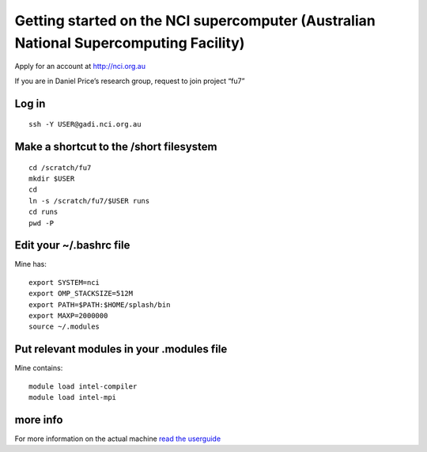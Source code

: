 Getting started on the NCI supercomputer (Australian National Supercomputing Facility)
======================================================================================

Apply for an account at http://nci.org.au

If you are in Daniel Price’s research group, request to join project “fu7”

Log in 
-------

::

   ssh -Y USER@gadi.nci.org.au

Make a shortcut to the /short filesystem
----------------------------------------

::

   cd /scratch/fu7
   mkdir $USER
   cd
   ln -s /scratch/fu7/$USER runs
   cd runs
   pwd -P

Edit your ~/.bashrc file
------------------

Mine has:

::

   export SYSTEM=nci
   export OMP_STACKSIZE=512M
   export PATH=$PATH:$HOME/splash/bin
   export MAXP=2000000
   source ~/.modules

Put relevant modules in your .modules file
------------------------------------------

Mine contains:

::

   module load intel-compiler
   module load intel-mpi

more info
---------

For more information on the actual machine `read the
userguide <https://opus.nci.org.au/display/Help/Preparing+for+Gadi>`__
